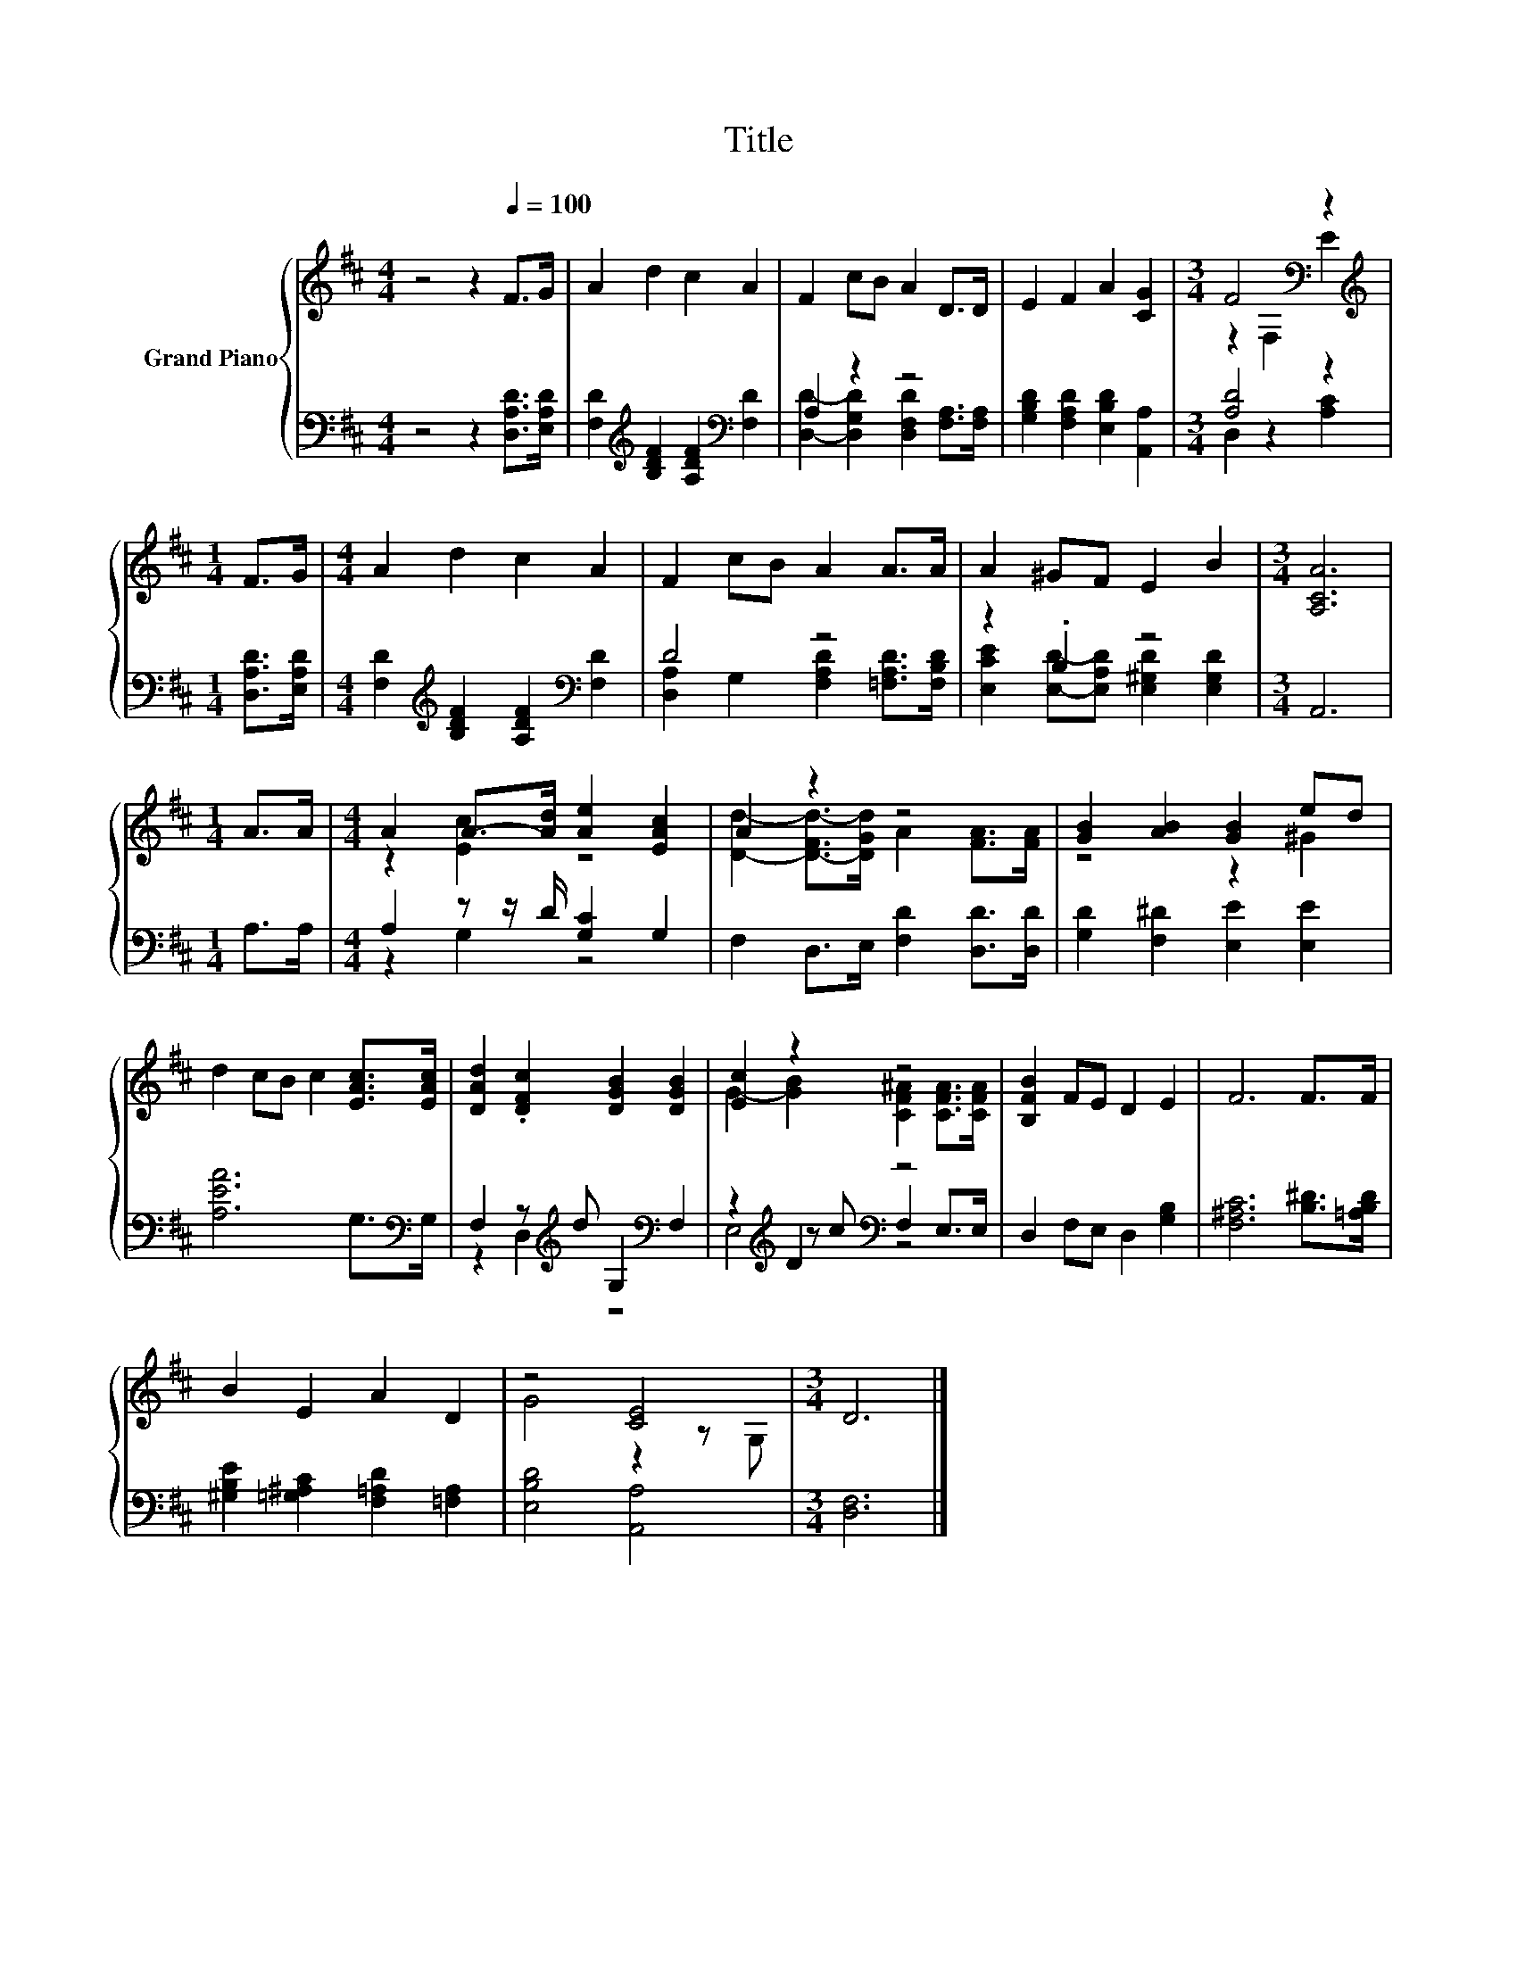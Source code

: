 X:1
T:Title
%%score { ( 1 4 ) | ( 2 3 5 ) }
L:1/8
M:4/4
K:D
V:1 treble nm="Grand Piano"
V:4 treble 
V:2 bass 
V:3 bass 
V:5 bass 
V:1
 z4 z2[Q:1/4=100] F>G | A2 d2 c2 A2 | F2 cB A2 D>D | E2 F2 A2 [CG]2 |[M:3/4] F4[K:bass] z2 | %5
[M:1/4][K:treble] F>G |[M:4/4] A2 d2 c2 A2 | F2 cB A2 A>A | A2 ^GF E2 B2 |[M:3/4] [A,CA]6 | %10
[M:1/4] A>A |[M:4/4] A2 A->[Ad] [Ae]2 [EAc]2 | A2 z2 z4 | [GB]2 [AB]2 [GB]2 ed | %14
 d2 cB c2 [EAc]>[EAc] | [DAd]2 .[DFc]2 [DGB]2 [DGB]2 | [Ec]2 z2 z4 | [B,FB]2 FE D2 E2 | F6 F>F | %19
 B2 E2 A2 D2 | z4 [CE]4 |[M:3/4] D6 |] %22
V:2
 z4 z2 [D,A,D]>[E,A,D] | [F,D]2[K:treble] [B,DF]2 [A,DF]2[K:bass] [F,D]2 | A,2 z2 z4 | %3
 [G,B,D]2 [F,A,D]2 [E,B,D]2 [A,,A,]2 |[M:3/4] [A,D]4 z2 |[M:1/4] [D,A,D]>[E,A,D] | %6
[M:4/4] [F,D]2[K:treble] [B,DF]2 [A,DF]2[K:bass] [F,D]2 | D4 z4 | z2 .B,2 z4 |[M:3/4] A,,6 | %10
[M:1/4] A,>A, |[M:4/4] A,2 z z/ D/ [G,C]2 G,2 | F,2 D,>E, [F,D]2 [D,D]>[D,D] | %13
 [G,D]2 [F,^D]2 [E,E]2 [E,E]2 | [A,EA]6 G,>[K:bass]G, | F,2 z[K:treble] d G,2[K:bass] F,2 | %16
 z2[K:treble] D2[K:bass] z4 | D,2 F,E, D,2 [G,B,]2 | [F,^A,C]6 [B,^D]>[=A,B,D] | %19
 [^G,B,E]2 [=G,^A,C]2 [F,=A,D]2 [=F,A,]2 | [E,B,D]4 [A,,A,]4 |[M:3/4] [D,F,]6 |] %22
V:3
 x8 | x2[K:treble] x4[K:bass] x2 | [D,D]2- [D,G,D]2 [D,F,D]2 [F,A,]>[F,A,] | x8 | %4
[M:3/4] D,2 z2 [A,C]2 |[M:1/4] x2 |[M:4/4] x2[K:treble] x4[K:bass] x2 | %7
 [D,A,]2 G,2 [F,A,D]2 [=F,A,D]>[F,B,D] | [E,CE]2 [E,D]-[E,A,D] [E,^G,D]2 [E,G,D]2 |[M:3/4] x6 | %10
[M:1/4] x2 |[M:4/4] z2 G,2 z4 | x8 | x8 | x15/2[K:bass] x/ | z2 D,2[K:treble] z4[K:bass] | %16
 z2[K:treble] z c[K:bass] F,2 E,>E, | x8 | x8 | x8 | x8 |[M:3/4] x6 |] %22
V:4
 x8 | x8 | x8 | x8 |[M:3/4] z2[K:bass] F,2 E2 |[M:1/4][K:treble] x2 |[M:4/4] x8 | x8 | x8 | %9
[M:3/4] x6 |[M:1/4] x2 |[M:4/4] z2 [Ec]2 z4 | [Dd]2- [D-Fd-]>[DGd] A2 [FA]>[FA] | z4 z2 ^G2 | x8 | %15
 x8 | G2- [GB]2 [CF^A]2 [CFA]>[CFA] | x8 | x8 | x8 | G4 z2 z G, |[M:3/4] x6 |] %22
V:5
 x8 | x2[K:treble] x4[K:bass] x2 | x8 | x8 |[M:3/4] x6 |[M:1/4] x2 | %6
[M:4/4] x2[K:treble] x4[K:bass] x2 | x8 | x8 |[M:3/4] x6 |[M:1/4] x2 |[M:4/4] x8 | x8 | x8 | %14
 x15/2[K:bass] x/ | x3[K:treble] x3[K:bass] x2 | E,4[K:treble][K:bass] z4 | x8 | x8 | x8 | x8 | %21
[M:3/4] x6 |] %22

